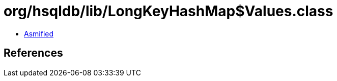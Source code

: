 = org/hsqldb/lib/LongKeyHashMap$Values.class

 - link:LongKeyHashMap$Values-asmified.java[Asmified]

== References


